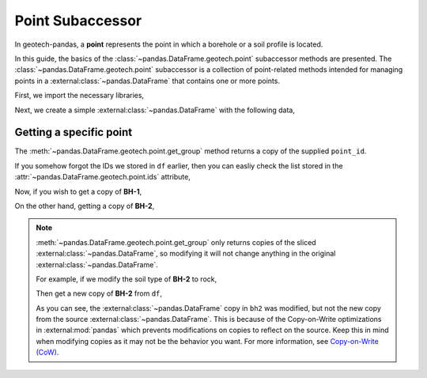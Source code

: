 =================
Point Subaccessor
=================
In geotech-pandas, a **point** represents the point in which a borehole or a soil profile is
located.

In this guide, the basics of the :class:`~pandas.DataFrame.geotech.point` subaccessor methods are
presented. The :class:`~pandas.DataFrame.geotech.point` subaccessor is a collection of point-related
methods intended for managing points in a :external:class:`~pandas.DataFrame` that contains one or
more points.

First, we import the necessary libraries,

.. ipython:: python

    import pandas as pd
    import geotech_pandas

Next, we create a simple :external:class:`~pandas.DataFrame` with the following data,

.. ipython:: python

    df = pd.DataFrame(
        {
            "point_id": ["BH-1", "BH-1", "BH-1", "BH-2", "BH-2"],
            "top": [0.0, 1.0, 2.0, 0.0, 1.0],
            "bottom": [1.0, 2.0, 3.0, 1.0, 5.0],
            "soil_type": ["sand", "clay", "sand", "sand", "clay"],
        }
    )
    df

Getting a specific point
------------------------
The :meth:`~pandas.DataFrame.geotech.point.get_group` method returns a copy of the supplied
``point_id``.

If you somehow forgot the IDs we stored in ``df`` earlier, then you can easliy check the list stored
in the :attr:`~pandas.DataFrame.geotech.point.ids` attribute,

.. ipython:: python

    df.geotech.point.ids

Now, if you wish to get a copy of **BH-1**,

.. ipython:: python

    df.geotech.point.get_group("BH-1")

On the other hand, getting a copy of **BH-2**,

.. ipython:: python

    df.geotech.point.get_group("BH-2")

.. note::

    :meth:`~pandas.DataFrame.geotech.point.get_group` only returns copies of the sliced
    :external:class:`~pandas.DataFrame`, so modifying it will not change anything in the original
    :external:class:`~pandas.DataFrame`.

    For example, if we modify the soil type of **BH-2** to rock,

    .. ipython:: python

        bh2 = df.geotech.point.get_group("BH-2")
        bh2.loc[:, "soil_type"] = "rock"
        bh2

    Then get a new copy of **BH-2** from ``df``,

    .. ipython:: python

        df.geotech.point.get_group("BH-2")
    
    As you can see, the :external:class:`~pandas.DataFrame` copy in ``bh2`` was modified, but not
    the new copy from the source :external:class:`~pandas.DataFrame`. This is because of the
    Copy-on-Write optimizations in :external:mod:`pandas` which prevents modifications on copies to
    reflect on the source. Keep this in mind when modifying copies as it may not be the behavior you
    want. For more information, see `Copy-on-Write (CoW)
    <https://pandas.pydata.org/docs/user_guide/copy_on_write.html>`__.
